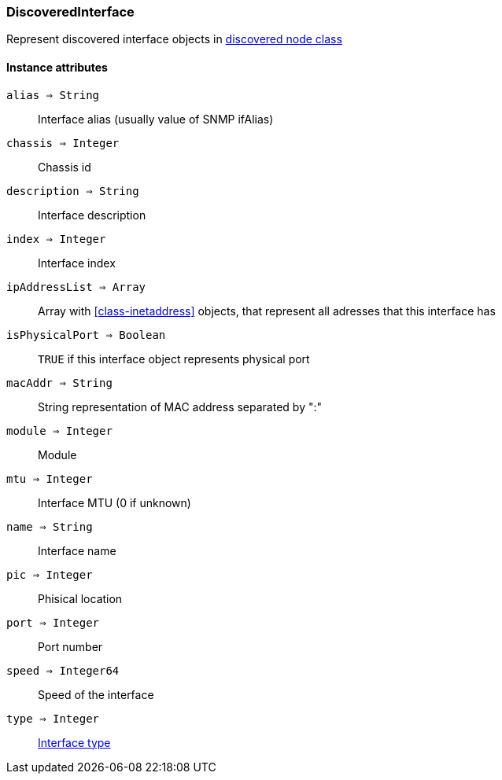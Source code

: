 [.nxsl-class]
[[class-discoveredinterface]]
=== DiscoveredInterface

Represent discovered interface objects in <<class-discoverednode,discovered node class>>

==== Instance attributes

`alias => String`::
Interface alias (usually value of SNMP ifAlias)

`chassis => Integer`::
Chassis id

`description => String`::
Interface description

`index => Integer`::
Interface index

`ipAddressList => Array`::
Array with <<class-inetaddress>> objects, that represent all adresses that this interface has

`isPhysicalPort => Boolean`::
`TRUE` if this interface object represents physical port

`macAddr => String`::
String representation of MAC address separated by ":"

`module => Integer`::
Module

`mtu => Integer`::
Interface MTU (0 if unknown)

`name => String`::
Interface name

`pic => Integer`::
Phisical location

`port => Integer`::
Port number

`speed => Integer64`::
Speed of the interface

`type => Integer`::
<<enum-interface-types,Interface type>>
